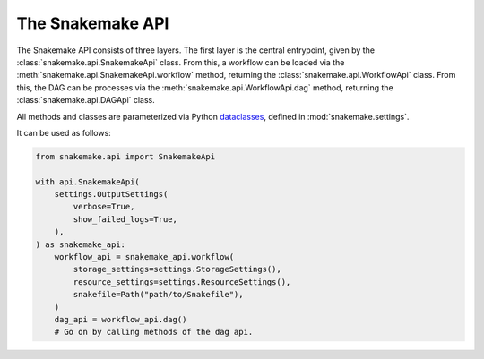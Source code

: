 .. _api_reference_snakemake:

The Snakemake API
=================

The Snakemake API consists of three layers.
The first layer is the central entrypoint, given by the :class:`snakemake.api.SnakemakeApi` class.
From this, a workflow can be loaded via the :meth:`snakemake.api.SnakemakeApi.workflow` method, returning the :class:`snakemake.api.WorkflowApi` class.
From this, the DAG can be processes via the :meth:`snakemake.api.WorkflowApi.dag` method, returning the :class:`snakemake.api.DAGApi` class.

All methods and classes are parameterized via Python `dataclasses <https://docs.python.org/3/library/dataclasses.html>`_, defined in :mod:`snakemake.settings`.

It can be used as follows:

.. code-block:: python

    from snakemake.api import SnakemakeApi

    with api.SnakemakeApi(
        settings.OutputSettings(
            verbose=True,
            show_failed_logs=True,
        ),
    ) as snakemake_api:
        workflow_api = snakemake_api.workflow(
            storage_settings=settings.StorageSettings(),
            resource_settings=settings.ResourceSettings(),
            snakefile=Path("path/to/Snakefile"),
        )
        dag_api = workflow_api.dag()
        # Go on by calling methods of the dag api.

.. autosummary::
   :toctree: _autosummary
   :template: module_template.rst
   :recursive:

   snakemake.api
   snakemake.settings
